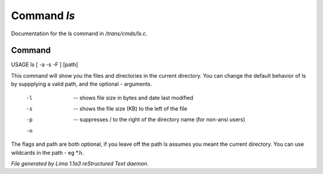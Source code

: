 Command *ls*
*************

Documentation for the ls command in */trans/cmds/ls.c*.

Command
=======

USAGE ls [ -a -s -F ] [path]

This command will show you the files and directories in the
current directory.  You can change the default behavior of ls by
suppplying a valid path, and the optional - arguments.

 -l  --  shows file size in bytes and date last modified
 -s  --  shows the file size (KB) to the left of the file
 -p  --  suppresses / to the right of the directory name (for non-ansi users)
 -n  ..  suppresses "invisible" files (names starting with .)

The flags and path are both optional, if you leave off the path
ls assumes you meant the current directory.
You can use wildcards in the path - eg *.h.



*File generated by Lima 1.1a3 reStructured Text daemon.*
